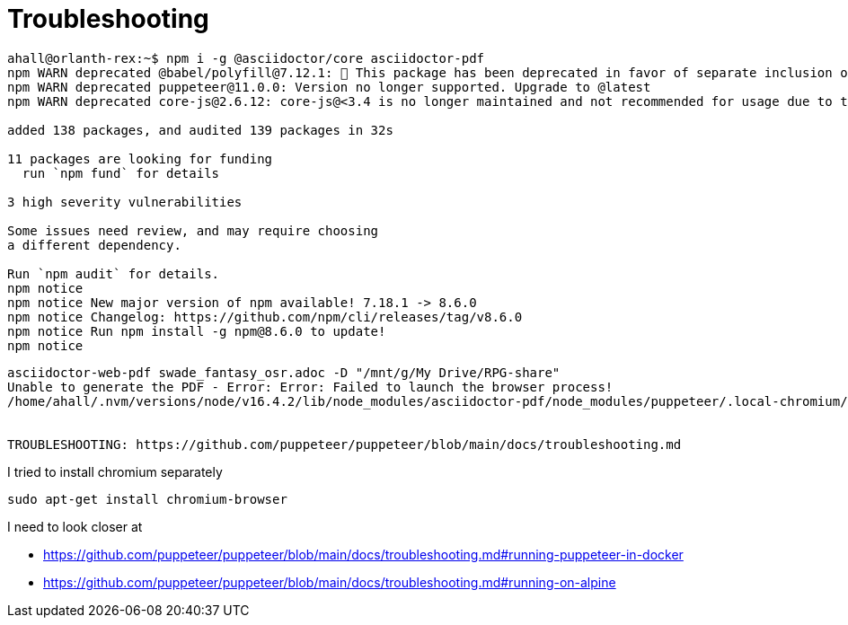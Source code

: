 = Troubleshooting

----
ahall@orlanth-rex:~$ npm i -g @asciidoctor/core asciidoctor-pdf
npm WARN deprecated @babel/polyfill@7.12.1: 🚨 This package has been deprecated in favor of separate inclusion of a polyfill and regenerator-runtime (when needed). See the @babel/polyfill docs (https://babeljs.io/docs/en/babel-polyfill) for more information.
npm WARN deprecated puppeteer@11.0.0: Version no longer supported. Upgrade to @latest
npm WARN deprecated core-js@2.6.12: core-js@<3.4 is no longer maintained and not recommended for usage due to the number of issues. Because of the V8 engine whims, feature detection in old core-js versions could cause a slowdown up to 100x even if nothing is polyfilled. Please, upgrade your dependencies to the actual version of core-js.

added 138 packages, and audited 139 packages in 32s

11 packages are looking for funding
  run `npm fund` for details

3 high severity vulnerabilities

Some issues need review, and may require choosing
a different dependency.

Run `npm audit` for details.
npm notice
npm notice New major version of npm available! 7.18.1 -> 8.6.0
npm notice Changelog: https://github.com/npm/cli/releases/tag/v8.6.0
npm notice Run npm install -g npm@8.6.0 to update!
npm notice
----


----
asciidoctor-web-pdf swade_fantasy_osr.adoc -D "/mnt/g/My Drive/RPG-share"
Unable to generate the PDF - Error: Error: Failed to launch the browser process!
/home/ahall/.nvm/versions/node/v16.4.2/lib/node_modules/asciidoctor-pdf/node_modules/puppeteer/.local-chromium/linux-901912/chrome-linux/chrome: error while loading shared libraries: libnss3.so: cannot open shared object file: No such file or directory


TROUBLESHOOTING: https://github.com/puppeteer/puppeteer/blob/main/docs/troubleshooting.md
----


I tried to install chromium separately

    sudo apt-get install chromium-browser


I need to look closer at 

* https://github.com/puppeteer/puppeteer/blob/main/docs/troubleshooting.md#running-puppeteer-in-docker
* https://github.com/puppeteer/puppeteer/blob/main/docs/troubleshooting.md#running-on-alpine
